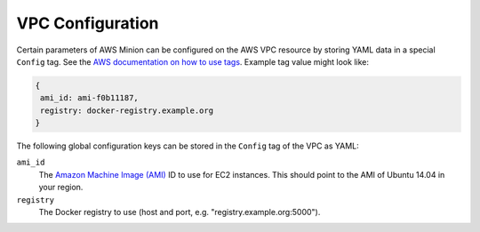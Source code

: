 =================
VPC Configuration
=================

Certain parameters of AWS Minion can be configured on the AWS VPC resource by storing YAML data in a special ``Config`` tag.
See the `AWS documentation on how to use tags`_.
Example tag value might look like:

.. code-block:: yaml

    {
     ami_id: ami-f0b11187,
     registry: docker-registry.example.org
    }

The following global configuration keys can be stored in the ``Config`` tag of the VPC as YAML:

``ami_id``
    The `Amazon Machine Image (AMI)`_ ID to use for EC2 instances.
    This should point to the AMI of Ubuntu 14.04 in your region.

``registry``
    The Docker registry to use (host and port, e.g. "registry.example.org:5000").

.. _AWS documentation on how to use tags: http://docs.aws.amazon.com/AWSEC2/latest/UserGuide/Using_Tags.html
.. _Amazon Machine Image (AMI): http://docs.aws.amazon.com/AWSEC2/latest/UserGuide/AMIs.html
